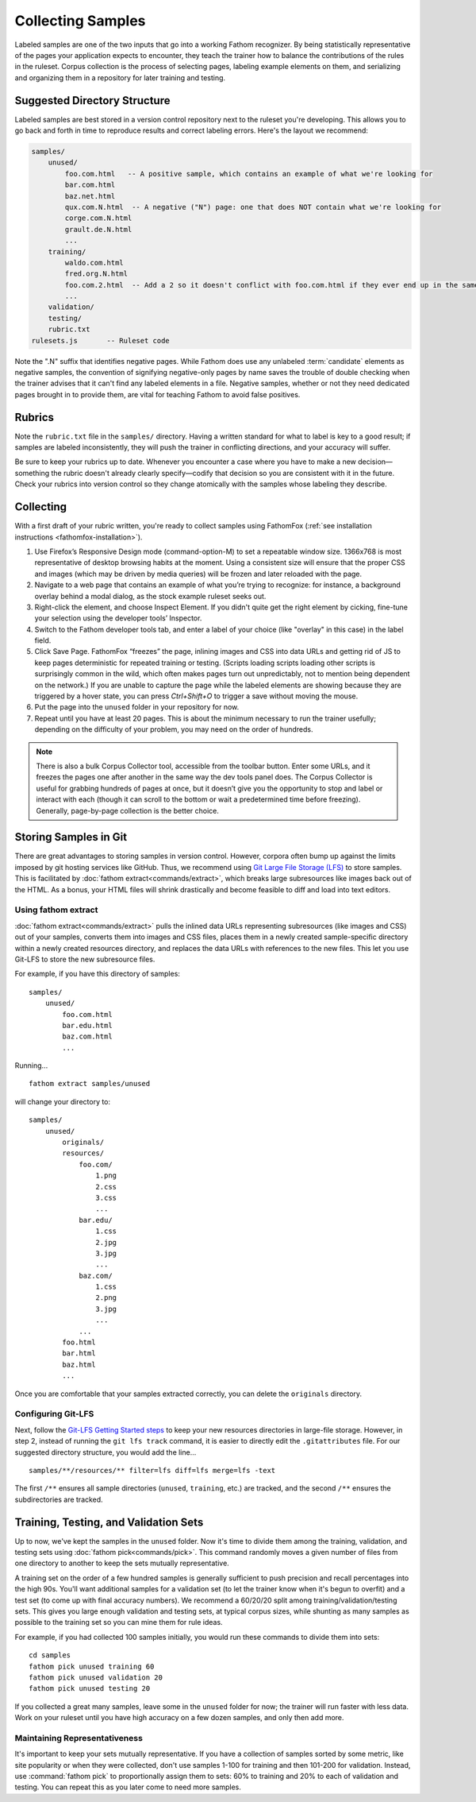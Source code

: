 ==================
Collecting Samples
==================

Labeled samples are one of the two inputs that go into a working Fathom recognizer. By being statistically representative of the pages your application expects to encounter, they teach the trainer how to balance the contributions of the rules in the ruleset. Corpus collection is the process of selecting pages, labeling example elements on them, and serializing and organizing them in a repository for later training and testing.

Suggested Directory Structure
=============================

Labeled samples are best stored in a version control repository next to the ruleset you're developing. This allows you to go back and forth in time to reproduce results and correct labeling errors. Here's the layout we recommend:

.. code-block:: none

    samples/
        unused/
            foo.com.html   -- A positive sample, which contains an example of what we're looking for
            bar.com.html
            baz.net.html
            qux.com.N.html  -- A negative ("N") page: one that does NOT contain what we're looking for
            corge.com.N.html
            grault.de.N.html
            ...
        training/
            waldo.com.html
            fred.org.N.html
            foo.com.2.html  -- Add a 2 so it doesn't conflict with foo.com.html if they ever end up in the same folder
            ...
        validation/
        testing/
        rubric.txt
    rulesets.js       -- Ruleset code

Note the ".N" suffix that identifies negative pages. While Fathom does use any unlabeled :term:`candidate` elements as negative samples, the convention of signifying negative-only pages by name saves the trouble of double checking when the trainer advises that it can't find any labeled elements in a file. Negative samples, whether or not they need dedicated pages brought in to provide them, are vital for teaching Fathom to avoid false positives.

Rubrics
=======

Note the ``rubric.txt`` file in the ``samples/`` directory. Having a written standard for what to label is key to a good result; if samples are labeled inconsistently, they will push the trainer in conflicting directions, and your accuracy will suffer.

Be sure to keep your rubrics up to date. Whenever you encounter a case where you have to make a new decision—something the rubric doesn't already clearly specify—codify that decision so you are consistent with it in the future. Check your rubrics into version control so they change atomically with the samples whose labeling they describe.

Collecting
==========

With a first draft of your rubric written, you're ready to collect samples using FathomFox (:ref:`see installation instructions <fathomfox-installation>`).

1. Use Firefox’s Responsive Design mode (command-option-M) to set a repeatable window size. 1366x768 is most representative of desktop browsing habits at the moment. Using a consistent size will ensure that the proper CSS and images (which may be driven by media queries) will be frozen and later reloaded with the page.
2. Navigate to a web page that contains an example of what you’re trying to recognize: for instance, a background overlay behind a modal dialog, as the stock example ruleset seeks out.
3. Right-click the element, and choose Inspect Element. If you didn't quite get the right element by cicking, fine-tune your selection using the developer tools’ Inspector.
4. Switch to the Fathom developer tools tab, and enter a label of your choice (like "overlay" in this case) in the label field.
5. Click Save Page. FathomFox “freezes” the page, inlining images and CSS into data URLs and getting rid of JS to keep pages deterministic for repeated training or testing. (Scripts loading scripts loading other scripts is surprisingly common in the wild, which often makes pages turn out unpredictably, not to mention being dependent on the network.) If you are unable to capture the page while the labeled elements are showing because they are triggered by a hover state, you can press `Ctrl+Shift+O` to trigger a save without moving the mouse.
6. Put the page into the ``unused`` folder in your repository for now.
7. Repeat until you have at least 20 pages. This is about the minimum necessary to run the trainer usefully; depending on the difficulty of your problem, you may need on the order of hundreds.

.. note::

   There is also a bulk Corpus Collector tool, accessible from the toolbar button. Enter some URLs, and it freezes the pages one after another in the same way the dev tools panel does. The Corpus Collector is useful for grabbing hundreds of pages at once, but it doesn’t give you the opportunity to stop and label or interact with each (though it can scroll to the bottom or wait a predetermined time before freezing). Generally, page-by-page collection is the better choice.

Storing Samples in Git
======================

There are great advantages to storing samples in version control. However, corpora often bump up against the limits imposed by git hosting services like GitHub. Thus, we recommend using `Git Large File Storage (LFS) <https://git-lfs.github.com/>`_ to store samples. This is facilitated by :doc:`fathom extract<commands/extract>`, which breaks large subresources like images back out of the HTML. As a bonus, your HTML files will shrink drastically and become feasible to diff and load into text editors.

Using fathom extract
--------------------

:doc:`fathom extract<commands/extract>` pulls the inlined data URLs representing subresources (like images and CSS) out of your samples, converts them into images and CSS files, places them in a newly created sample-specific directory within a newly created resources directory, and replaces the data URLs with references to the new files. This let you use Git-LFS to store the new subresource files.

For example, if you have this directory of samples: ::

    samples/
        unused/
            foo.com.html
            bar.edu.html
            baz.com.html
            ...

Running... ::

    fathom extract samples/unused

will change your directory to: ::

    samples/
        unused/
            originals/
            resources/
                foo.com/
                    1.png
                    2.css
                    3.css
                    ...
                bar.edu/
                    1.css
                    2.jpg
                    3.jpg
                    ...
                baz.com/
                    1.css
                    2.png
                    3.jpg
                    ...
                ...
            foo.html
            bar.html
            baz.html
            ...

Once you are comfortable that your samples extracted correctly, you can delete the ``originals`` directory.

Configuring Git-LFS
-------------------

Next, follow the `Git-LFS Getting Started steps <https://git-lfs.github.com/>`_ to keep your new resources directories in large-file storage. However, in step 2, instead of running the ``git lfs track`` command, it is easier to directly edit the ``.gitattributes`` file. For our suggested directory structure, you would add the line… ::

    samples/**/resources/** filter=lfs diff=lfs merge=lfs -text

The first ``/**`` ensures all sample directories (``unused``, ``training``, etc.) are tracked, and the second ``/**`` ensures the subdirectories are tracked.

Training, Testing, and Validation Sets
======================================

Up to now, we've kept the samples in the ``unused`` folder. Now it's time to divide them among the training, validation, and testing sets using :doc:`fathom pick<commands/pick>`. This command randomly moves a given number of files from one directory to another to keep the sets mutually representative.

A training set on the order of a few hundred samples is generally sufficient to push precision and recall percentages into the high 90s. You'll want additional samples for a validation set (to let the trainer know when it's begun to overfit) and a test set (to come up with final accuracy numbers). We recommend a 60/20/20 split among training/validation/testing sets. This gives you large enough validation and testing sets, at typical corpus sizes, while shunting as many samples as possible to the training set so you can mine them for rule ideas.

For example, if you had collected 100 samples initially, you would run these commands to divide them into sets::

    cd samples
    fathom pick unused training 60
    fathom pick unused validation 20
    fathom pick unused testing 20

If you collected a great many samples, leave some in the ``unused`` folder for now; the trainer will run faster with less data. Work on your ruleset until you have high accuracy on a few dozen samples, and only then add more.

Maintaining Representativeness
------------------------------

It's important to keep your sets mutually representative. If you have a collection of samples sorted by some metric, like site popularity or when they were collected, don't use samples 1-100 for training and then 101-200 for validation. Instead, use :command:`fathom pick` to proportionally assign them to sets: 60% to training and 20% to each of validation and testing. You can repeat this as you later come to need more samples.
